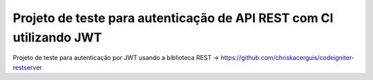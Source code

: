 ###################
Projeto de teste para autenticação de API REST com CI utilizando JWT
###################

Projeto de teste para autenticação por JWT usando a biblioteca REST -> https://github.com/chriskacerguis/codeigniter-restserver

